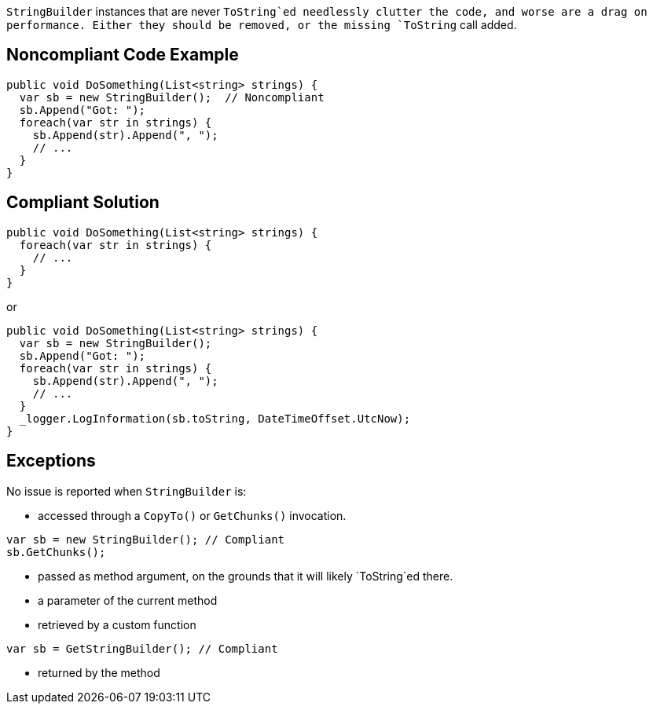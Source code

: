 `StringBuilder` instances that are never `ToString`ed needlessly clutter the code, and worse are a drag on performance. Either they should be removed, or the missing `ToString` call added.

== Noncompliant Code Example

[source,csharp]
----
public void DoSomething(List<string> strings) {
  var sb = new StringBuilder();  // Noncompliant
  sb.Append("Got: ");
  foreach(var str in strings) {
    sb.Append(str).Append(", ");
    // ...
  }
}
----

== Compliant Solution

[source,csharp]
----
public void DoSomething(List<string> strings) {
  foreach(var str in strings) {
    // ...
  }
}
----
or
[source,csharp]
----
public void DoSomething(List<string> strings) {
  var sb = new StringBuilder();
  sb.Append("Got: ");
  foreach(var str in strings) {
    sb.Append(str).Append(", ");
    // ...
  }
  _logger.LogInformation(sb.toString, DateTimeOffset.UtcNow);
}
----

== Exceptions

No issue is reported when `StringBuilder` is:

* accessed through a ``CopyTo()`` or ``GetChunks()`` invocation.
[source,csharp]
----
var sb = new StringBuilder(); // Compliant
sb.GetChunks();
----
* passed as method argument, on the grounds that it will likely `ToString`ed there.
* a parameter of the current method
* retrieved by a custom function
[source,csharp]
----
var sb = GetStringBuilder(); // Compliant
----
* returned by the method